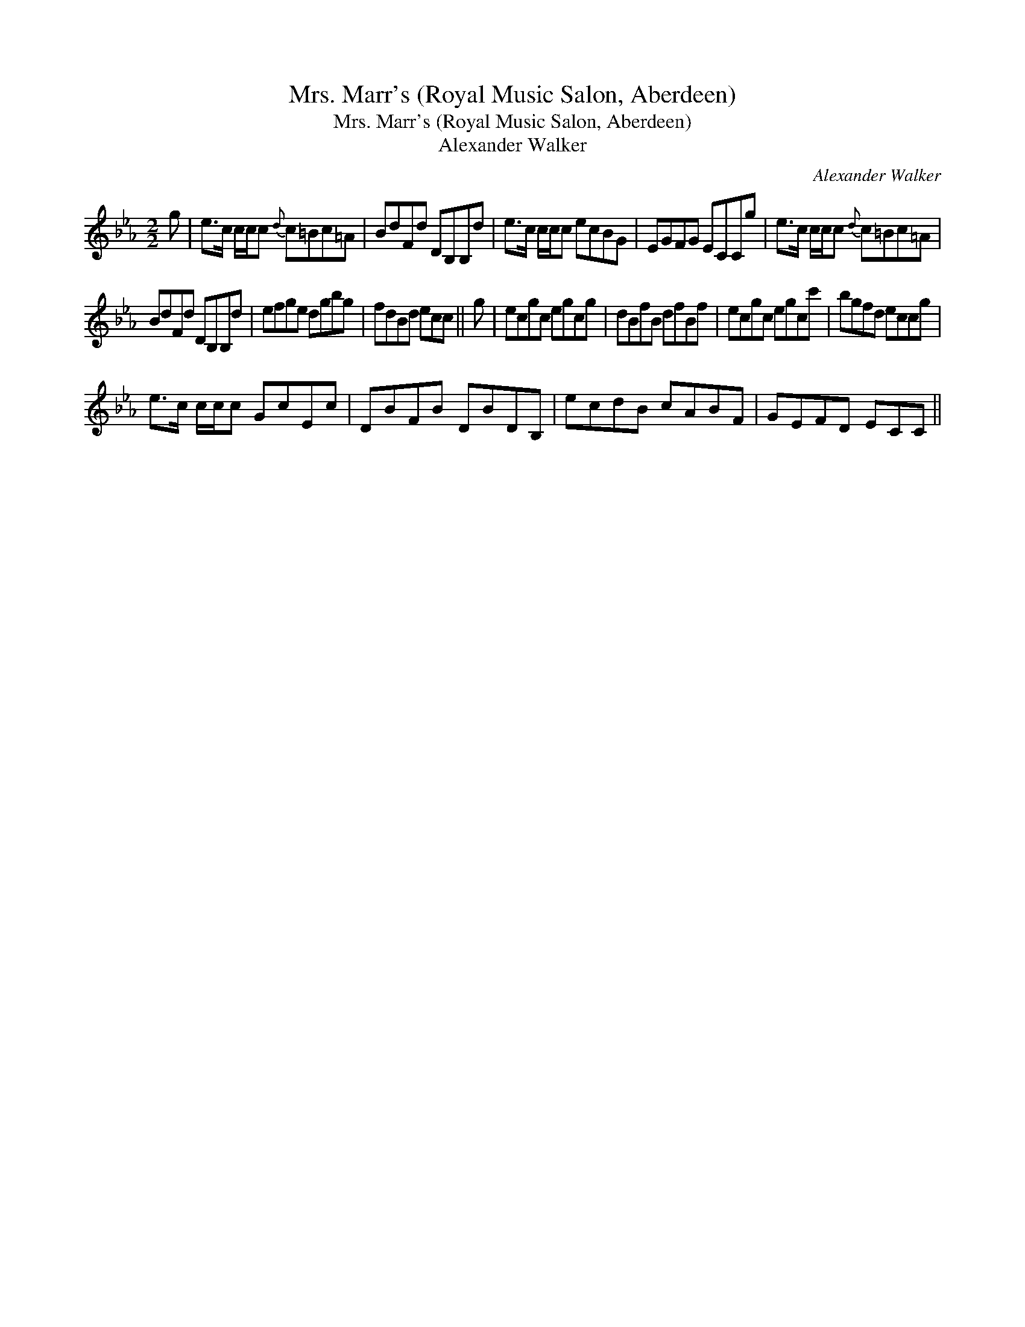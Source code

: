 X:1
T:Mrs. Marr's (Royal Music Salon, Aberdeen)
T:Mrs. Marr's (Royal Music Salon, Aberdeen)
T:Alexander Walker
C:Alexander Walker
L:1/8
M:2/2
K:Cmin
V:1 treble 
V:1
 g | e>c c/c/c{d} c=Bc=A | BdFd DB,B,d | e>c c/c/c ecBG | EGFG ECCg | e>c c/c/c{d} c=Bc=A | %6
 BdFd DB,B,d | efge dgbg | fdBd ecc || g | ecgc egcg | dBfB dfBf | ecgc egcc' | bgfd eccg | %14
 e>c c/c/c GcEc | DBFB DBDB, | ecdB cABF | GEFD ECC || %18

